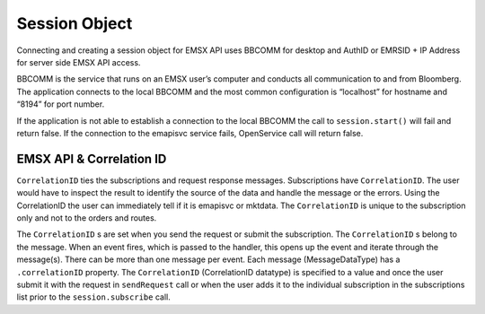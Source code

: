 ##############
Session Object
##############

Connecting and creating a session object for EMSX API uses BBCOMM for desktop and AuthID or EMRSID + IP Address for server side EMSX API access.

BBCOMM is the service that runs on an EMSX user’s computer and conducts all communication to and from Bloomberg. The application connects to the local BBCOMM and the most common configuration is “localhost” for hostname and “8194” for port number. 

If the application is not able to establish a connection to the local BBCOMM the call to ``session.start()`` will fail and return false. If the connection to the emapisvc service fails, OpenService call will return false.


EMSX API & Correlation ID
=========================

``CorrelationID`` ties the subscriptions and request response messages. Subscriptions have ``CorrelationID``. The user would have to inspect the result to identify the source of the data and handle the message or the errors. Using the CorrelationID the user can immediately tell if it is emapisvc or mktdata. The ``CorrelationID`` is unique to the subscription only and not to the orders and routes. 

The ``CorrelationID`` s are set when you send the request or submit the subscription. The ``CorrelationID`` s belong to the message.  When an event fires, which is passed to the handler, this opens up the event and iterate through the message(s). There can be more than one message per event. Each message (MessageDataType) has a ``.correlationID`` property.  The ``CorrelationID`` (CorrelationID datatype) is specified to a value and once the user submit it with the request in ``sendRequest`` call or when the user adds it to the individual subscription in the subscriptions list prior to the ``session.subscribe`` call. 


